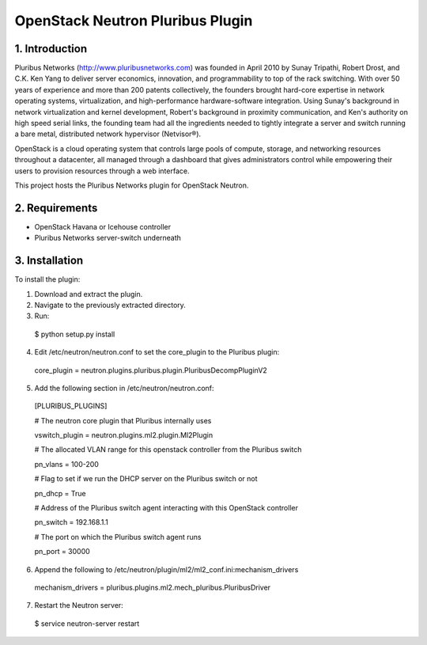 OpenStack Neutron Pluribus Plugin
======

1. Introduction
------
Pluribus Networks (http://www.pluribusnetworks.com) was founded in April 2010 by Sunay Tripathi, Robert Drost, and C.K. Ken Yang to deliver server economics, innovation, and programmability to top of the rack switching. With over 50 years of experience and more than 200 patents collectively, the founders brought hard-core expertise in network operating systems, virtualization, and high-performance hardware-software integration. Using Sunay's background in network virtualization and kernel development, Robert's background in proximity communication, and Ken's authority on high speed serial links, the founding team had all the ingredients needed to tightly integrate a server and switch running a bare metal, distributed network hypervisor (Netvisor®).

OpenStack is a cloud operating system that controls large pools of compute, storage, and networking resources throughout a datacenter, all managed through a dashboard that gives administrators control while empowering their users to provision resources through a web interface.

This project hosts the Pluribus Networks plugin for OpenStack Neutron. 

2. Requirements
------
* OpenStack Havana or Icehouse controller
* Pluribus Networks server-switch underneath

3. Installation
------
To install the plugin:

1. Download and extract the plugin.
2. Navigate to the previously extracted directory.
3. Run:
  $ python setup.py install
4. Edit /etc/neutron/neutron.conf to set the core_plugin to the Pluribus plugin:
  core_plugin = neutron.plugins.pluribus.plugin.PluribusDecompPluginV2
5. Add the following section in /etc/neutron/neutron.conf:
  
  [PLURIBUS_PLUGINS]
  
  # The neutron core plugin that Pluribus internally uses
  
  vswitch_plugin = neutron.plugins.ml2.plugin.Ml2Plugin
  
  # The allocated VLAN range for this openstack controller from the Pluribus switch
  
  pn_vlans = 100-200
  
  # Flag to set if we run the DHCP server on the Pluribus switch or not
  
  pn_dhcp = True
  
  # Address of the Pluribus switch agent interacting with this OpenStack controller
  
  pn_switch = 192.168.1.1
  
  # The port on which the Pluribus switch agent runs
  
  pn_port = 30000
  
6. Append the following to /etc/neutron/plugin/ml2/ml2_conf.ini:mechanism_drivers
  mechanism_drivers = pluribus.plugins.ml2.mech_pluribus.PluribusDriver
  
7. Restart the Neutron server:
  $ service neutron-server restart

